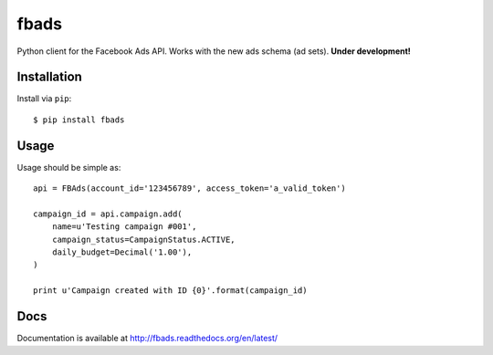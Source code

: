 =====
fbads
=====

.. image:: https://api.travis-ci.org/rpedigoni/fbads.png
    :target: https://travis-ci.org/rpedigoni/fbads

Python client for the Facebook Ads API. Works with the new ads schema (ad sets). **Under development!**


Installation
------------

Install via ``pip``: ::

    $ pip install fbads


Usage
-----

Usage should be simple as: ::

    api = FBAds(account_id='123456789', access_token='a_valid_token')

    campaign_id = api.campaign.add(
        name=u'Testing campaign #001',
        campaign_status=CampaignStatus.ACTIVE,
        daily_budget=Decimal('1.00'),
    )

    print u'Campaign created with ID {0}'.format(campaign_id)


Docs
----
Documentation is available at http://fbads.readthedocs.org/en/latest/
